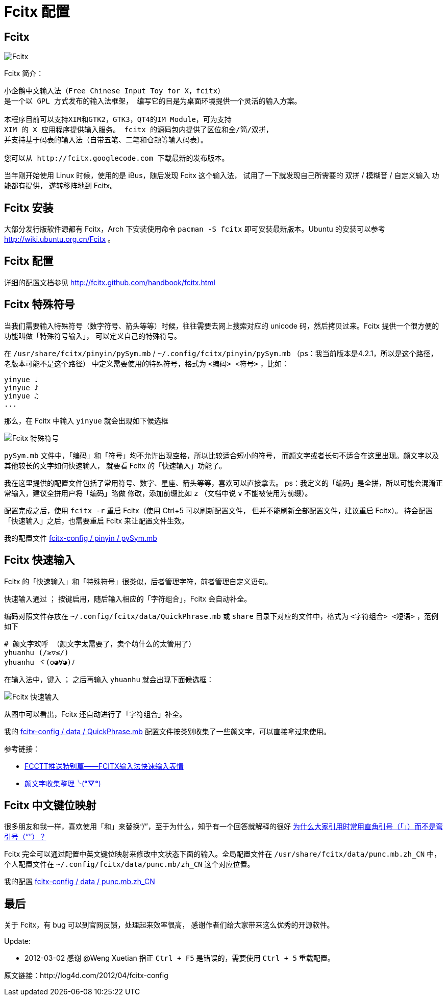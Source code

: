 = Fcitx 配置 =

== Fcitx ==

image:http://log4d.com/wp-content/uploads/2012/04/fcitx.png[Fcitx]

Fcitx 简介：

----
小企鹅中文输入法（Free Chinese Input Toy for X，fcitx）
是一个以 GPL 方式发布的输入法框架， 编写它的目是为桌面环境提供一个灵活的输入方案。

本程序目前可以支持XIM和GTK2，GTK3，QT4的IM Module，可为支持
XIM 的 X 应用程序提供输入服务。 fcitx 的源码包内提供了区位和全/简/双拼，
并支持基于码表的输入法（自带五笔、二笔和仓颉等输入码表）。

您可以从 http://fcitx.googlecode.com 下载最新的发布版本。 
----

当年刚开始使用 Linux 时候，使用的是 iBus，随后发现 Fcitx 这个输入法，
试用了一下就发现自己所需要的 双拼 / 模糊音 / 自定义输入 功能都有提供，
遂转移阵地到 Fcitx。

== Fcitx 安装 ==

大部分发行版软件源都有 Fcitx，Arch 下安装使用命令 `pacman -S fcitx`
即可安装最新版本。Ubuntu 的安装可以参考 http://wiki.ubuntu.org.cn/Fcitx 。

== Fcitx 配置 ==

详细的配置文档参见 http://fcitx.github.com/handbook/fcitx.html

== Fcitx 特殊符号 ==

当我们需要输入特殊符号（数字符号、箭头等等）时候，往往需要去网上搜索对应的
unicode 码，然后拷贝过来。Fcitx 提供一个很方便的功能叫做「特殊符号输入」，
可以定义自己的特殊符号。

在 `/usr/share/fcitx/pinyin/pySym.mb` / `~/.config/fcitx/pinyin/pySym.mb`
（ps：我当前版本是4.2.1，所以是这个路径，老版本可能不是这个路径）
中定义需要使用的特殊符号，格式为 `<编码> <符号>` ，比如：

----
yinyue ♩
yinyue ♪
yinyue ♫
...
----

那么，在 Fcitx 中输入 `yinyue` 就会出现如下候选框

image:http://log4d.com/wp-content/uploads/2012/04/fcitx-1.png[Fcitx 特殊符号]

`pySym.mb` 文件中，「编码」和「符号」均不允许出现空格，所以比较适合短小的符号，
而颜文字或者长句不适合在这里出现。颜文字以及其他较长的文字如何快速输入，
就要看 Fcitx 的「快速输入」功能了。

我在这里提供的配置文件包括了常用符号、数字、星座、箭头等等，喜欢可以直接拿去。
ps：我定义的「编码」是全拼，所以可能会混淆正常输入，建议全拼用户将「编码」略做
修改，添加前缀比如 `z` （文档中说 `v` 不能被使用为前缀）。

配置完成之后，使用 `fcitx -r` 重启 Fcitx（使用 Ctrl+5 可以刷新配置文件，
但并不能刷新全部配置文件，建议重启 Fcitx）。
待会配置「快速输入」之后，也需要重启 Fcitx 来让配置文件生效。

我的配置文件 https://github.com/alswl/fcitx-config/blob/master/pinyin/pySym.mb[fcitx-config / pinyin / pySym.mb]

== Fcitx 快速输入 ==

Fcitx 的「快速输入」和「特殊符号」很类似，后者管理字符，前者管理自定义语句。

快速输入通过 `；` 按键启用，随后输入相应的「字符组合」，Fcitx 会自动补全。

编码对照文件存放在 `~/.config/fcitx/data/QuickPhrase.mb` 或 `share`
目录下对应的文件中，格式为 `<字符组合> <短语>` ，范例如下

----
# 颜文字欢呼 （颜文字太需要了，卖个萌什么的太管用了）
yhuanhu (/≥▽≤/)
yhuanhu ヾ(o◕∀◕)ﾉ
----

在输入法中，键入 `；` 之后再输入 `yhuanhu` 就会出现下面候选框：

image:http://log4d.com/wp-content/uploads/2012/04/fcitx-2.png[Fcitx 快速输入]

从图中可以看出，Fcitx 还自动进行了「字符组合」补全。

我的 https://github.com/alswl/fcitx-config/blob/master/data/QuickPhrase.mb[fcitx-config / data / QuickPhrase.mb]
配置文件按类别收集了一些颜文字，可以直接拿过来使用。

参考链接：

* http://zhan.renren.com/fullcirclectt?tagId=163058&checked=true[FCCTT推送特别篇——FCITX输入法快速输入表情]

* http://site.douban.com/widget/notes/4567539/note/197244464/[颜文字收集整理╰(*°▽°*)]

== Fcitx 中文键位映射 ==

很多朋友和我一样，喜欢使用「和」来替换“/”，至于为什么，知乎有一个回答就解释的很好
http://www.zhihu.com/question/19589668[为什么大家引用时常用直角引号（「」）而不是弯引号（“”）？]

Fcitx 完全可以通过配置中英文键位映射来修改中文状态下面的输入。全局配置文件在
`/usr/share/fcitx/data/punc.mb.zh_CN` 中，
个人配置文件在 `~/.config/fcitx/data/punc.mb/zh_CN` 这个对应位置。

我的配置 https://github.com/alswl/fcitx-config/blob/master/data/punc.mb.zh_CN[fcitx-config / data / punc.mb.zh_CN]

== 最后 ==

关于 Fcitx，有 bug 可以到官网反馈，处理起来效率很高，
感谢作者们给大家带来这么优秀的开源软件。

Update:

* 2012-03-02 感谢 @Weng Xuetian 指正 `Ctrl + F5` 是错误的，需要使用
`Ctrl + 5` 重载配置。

原文链接：http://log4d.com/2012/04/fcitx-config

// vim: set ft=asciidoc:

